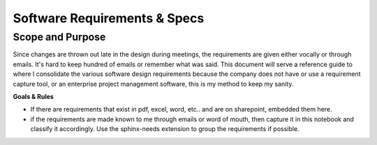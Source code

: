 Software Requirements & Specs
###############################

Scope and Purpose 
******************

Since changes are thrown out late in the design during meetings, the requirements 
are given either vocally or through emails. It's hard to keep hundred of emails 
or remember what was said. 
This document will serve a reference guide to where I consolidate the various 
software design requirements because the company does not have or use a requirement 
capture tool, or an enterprise project management software, this is my method 
to keep my sanity.

**Goals & Rules**

* If there are requirements that exist in pdf, excel, word, etc.. and are on sharepoint, 
  embedded them here. 

* if the requirements are made known to me through emails or word of mouth, then 
  capture it in this notebook and classify it accordingly. Use the sphinx-needs 
  extension to group the requirements if possible.
